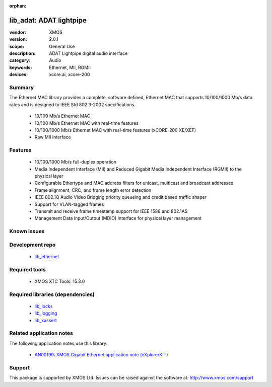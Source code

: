 :orphan:

########################
lib_adat: ADAT lightpipe
########################

:vendor: XMOS
:version: 2.0.1
:scope: General Use
:description: ADAT Lightpipe digital audio interface
:category: Audio
:keywords: Ethernet, MII, RGMII
:devices: xcore.ai, xcore-200

*******
Summary
*******


The Ethernet MAC library provides a complete, software defined, Ethernet MAC that supports
10/100/1000 Mb/s data rates and is designed to IEEE Std 802.3-2002 specifications.

 * 10/100 Mb/s Ethernet MAC
 * 10/100 Mb/s Ethernet MAC with real-time features
 * 10/100/1000 Mb/s Ethernet MAC with real-time features (xCORE-200 XE/XEF)
 * Raw MII interface

********
Features
********

  * 10/100/1000 Mb/s full-duplex operation
  * Media Independent Interface (MII) and Reduced Gigabit Media Independent Interface (RGMII) to the physical layer
  * Configurable Ethertype and MAC address filters for unicast, multicast and broadcast addresses
  * Frame alignment, CRC, and frame length error detection
  * IEEE 802.1Q Audio Video Bridging priority queueing and credit based traffic shaper
  * Support for VLAN-tagged frames
  * Transmit and receive frame timestamp support for IEEE 1588 and 802.1AS
  * Management Data Input/Output (MDIO) Interface for physical layer management

************
Known issues
************


****************
Development repo
****************

  * `lib_ethernet <https://www.github.com/xmos/lib_ethernet>`_

**************
Required tools
**************

  * XMOS XTC Tools: 15.3.0

*********************************
Required libraries (dependencies)
*********************************

  * `lib_locks <https://www.github.com/xmos/lib_locks>`_
  * `lib_logging <https://www.github.com/xmos/lib_logging>`_
  * `lib_xassert <https://www.github.com/xmos/lib_xassert>`_

*************************
Related application notes
*************************

The following application notes use this library:

  * `AN00199: XMOS Gigabit Ethernet application note (eXplorerKIT) <https://www.xmos.com/file/an00199>`_

*******
Support
*******

This package is supported by XMOS Ltd. Issues can be raised against the software at: http://www.xmos.com/support

